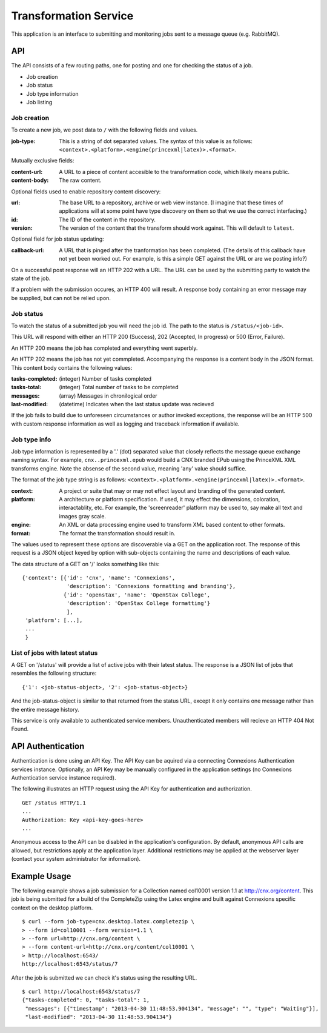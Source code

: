 Transformation Service
======================

This application is an interface to submitting and monitoring jobs
sent to a message queue (e.g. RabbitMQ).

API
---

The API consists of a few routing paths, one for posting and one for
checking the status of a job.

* Job creation
* Job status
* Job type information
* Job listing

Job creation
~~~~~~~~~~~~

To create a new job, we post data to ``/`` with the following fields
and values.

:job-type:
  This is a string of dot separated values. The syntax of this value
  is as follows: ``<context>.<platform>.<engine(princexml|latex)>.<format>``.

Mutually exclusive fields:

:content-url:
  A URL to a piece of content accesible to the transformation code,
  which likely means public. 

:content-body:
  The raw content.

Optional fields used to enable repository content discovery:

:url:
  The base URL to a repository, archive or web view instance. (I
  imagine that these times of applications will at some point have
  type discovery on them so that we use the correct interfacing.)

:id:
  The ID of the content in the repository. 

:version:
  The version of the content that the transform should work
  against. This will default to ``latest``.

Optional field for job status updating:

:callback-url:
  A URL that is pinged after the tranformation has been completed. (The
  details of this callback have not yet been worked out. For example,
  is this a simple GET against the URL or are we posting info?)

On a successful post response will an HTTP 202 with a URL. The URL can
be used by the submitting party to watch the state of the job.

If a problem with the submission occures, an HTTP 400 will result. A
response body containing an error message may be supplied, but can not
be relied upon.

Job status
~~~~~~~~~~

To watch the status of a submitted job you will need the job id. The
path to the status is ``/status/<job-id>``.

This URL will respond with either an HTTP 200 (Success), 202
(Accepted, In progress) or 500 (Error, Failure).

An HTTP 200 means the job has completed and everything went superbly.

An HTTP 202 means the job has not yet commpleted. Accompanying the
response is a content body in the JSON format. This content body
contains the following values:

:tasks-completed: (integer) Number of tasks completed
:tasks-total: (integer) Total number of tasks to be completed
:messages: (array) Messages in chronilogical order
:last-modified: (datetime) Indicates when the last status update was recieved

If the job fails to build due to unforeseen circumstances or author
invoked exceptions, the response will be an HTTP 500 with custom
response information as well as logging and traceback information if
available.

Job type info
~~~~~~~~~~~~~

Job type information is represented by a '.' (dot) separated value
that closely reflects the message queue exchange naming syntax. For
example, ``cnx..princexml.epub`` would build a CNX branded EPub using
the PrinceXML XML transforms engine. Note the absense of the second
value, meaning 'any' value should suffice. 

The format of the job type string is as follows:
``<context>.<platform>.<engine(princexml|latex)>.<format>``.

:context: A project or suite that may or may not effect layout and
  branding of the generated content.
:platform: A architecture or platform specification. If used, it may
  effect the dimensions, coloration, interactablity, etc. For
  example, the 'screenreader' platform may be used to, say make all
  text and images gray scale.
:engine: An XML or data processing engine used to transform XML based
  content to other formats.
:format: The format the transformation should result in. 

The values used to represent these options are discoverable via a GET
on the application root. The response of this request is a JSON object
keyed by option with sub-objects containing the name and descriptions
of each value.

The data structure of a GET on '/' looks something like this::

    {'context': [{'id': 'cnx', 'name': 'Connexions',
                  'description': 'Connexions formatting and branding'},
                 {'id': 'openstax', 'name': 'OpenStax College',
                  'description': 'OpenStax College formatting'}
                  ],
     'platform': [...],
     ...
     }

List of jobs with latest status
~~~~~~~~~~~~~~~~~~~~~~~~~~~~~~~

A GET on '/status' will provide a list of active jobs with their
latest status. The response is a JSON list of jobs that resembles the
following structure::

    {'1': <job-status-object>, '2': <job-status-object>}

And the job-status-object is similar to that returned from the status
URL, except it only contains one message rather than the entire
message history.
    
This service is only available to authenticated service
members. Unauthenticated members will recieve an HTTP 404 Not Found.

API Authentication
------------------

Authentication is done using an API Key. The API Key can be aquired
via a connecting Connexions Authentication services
instance. Optionally, an API Key may be manually configured in the
application settings (no Connexions Authentication service instance
required).

The following illustrates an HTTP request using the API Key for
authentication and authorization.
::

    GET /status HTTP/1.1
    ...
    Authorization: Key <api-key-goes-here>
    ...

Anonymous access to the API can be disabled in the application's
configuration. By default, anonymous API calls are allowed, but
restrictions apply at the application layer. Additional restrictions
may be applied at the webserver layer (contact your system
administrator for information).

Example Usage
-------------

The following example shows a job submission for a Collection named
col10001 version 1.1 at http://cnx.org/content. This job is being
submitted for a build of the CompleteZip using the Latex engine and
built against Connexions specific context on the desktop platform.
::

    $ curl --form job-type=cnx.desktop.latex.completezip \
    > --form id=col10001 --form version=1.1 \
    > --form url=http://cnx.org/content \
    > --form content-url=http://cnx.org/content/col10001 \
    > http://localhost:6543/
    http://localhost:6543/status/7

After the job is submitted we can check it's status using the
resulting URL.
::

    $ curl http://localhost:6543/status/7
    {"tasks-completed": 0, "tasks-total": 1,
     "messages": [{"timestamp": "2013-04-30 11:48:53.904134", "message": "", "type": "Waiting"}], 
     "last-modified": "2013-04-30 11:48:53.904134"}
